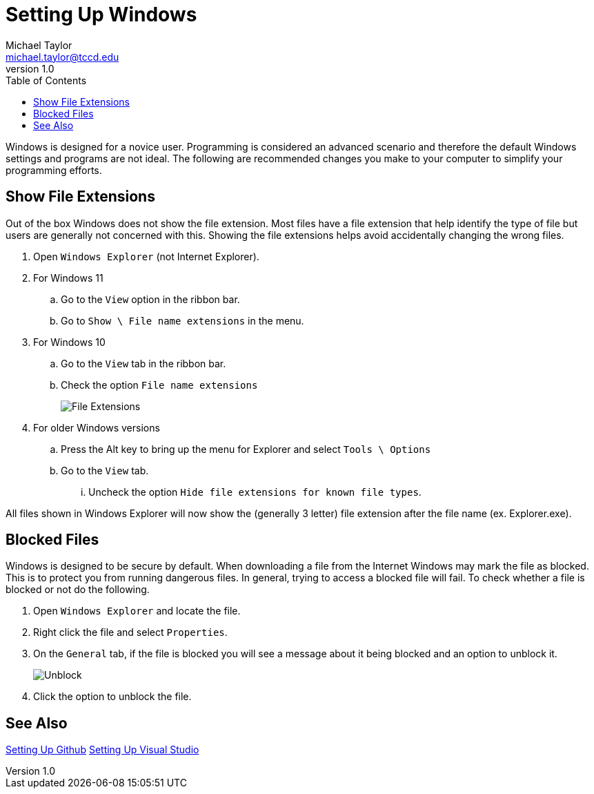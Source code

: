 = Setting Up Windows
Michael Taylor <michael.taylor@tccd.edu>
v1.0
:toc:

Windows is designed for a novice user. Programming is considered an advanced scenario and therefore the default Windows settings and programs are not ideal. The following are recommended changes you make to your computer to simplify your programming efforts.

== Show File Extensions

Out of the box Windows does not show the file extension.
Most files have a file extension that help identify the type of file but users are generally not concerned with this. 
Showing the file extensions helps avoid accidentally changing the wrong files.

. Open `Windows Explorer` (not Internet Explorer).
. For Windows 11
.. Go to the `View` option in the ribbon bar.
.. Go to `Show \ File name extensions` in the menu.
. For Windows 10
.. Go to the `View` tab in the ribbon bar.
.. Check the option `File name extensions`
+
image:fileextensions.png[File Extensions]
. For older Windows versions
.. Press the Alt key to bring up the menu for Explorer and select `Tools \ Options`
.. Go to the `View` tab.
... Uncheck the option `Hide file extensions for known file types`.

All files shown in Windows Explorer will now show the (generally 3 letter) file extension after the file name (ex. Explorer.exe).

== Blocked Files

Windows is designed to be secure by default.
When downloading a file from the Internet Windows may mark the file as blocked. This is to protect you from running dangerous files.
In general, trying to access a blocked file will fail.
To check whether a file is blocked or not do the following.

. Open `Windows Explorer` and locate the file.
. Right click the file and select `Properties`.
. On the `General` tab, if the file is blocked you will see a message about it being blocked and an option to unblock it. 
+
image:unblock.png[Unblock]
. Click the option to unblock the file.

== See Also

link:/setup/github/readme.adoc[Setting Up Github]
link:/setup/visualstudio/readme.adoc[Setting Up Visual Studio]
